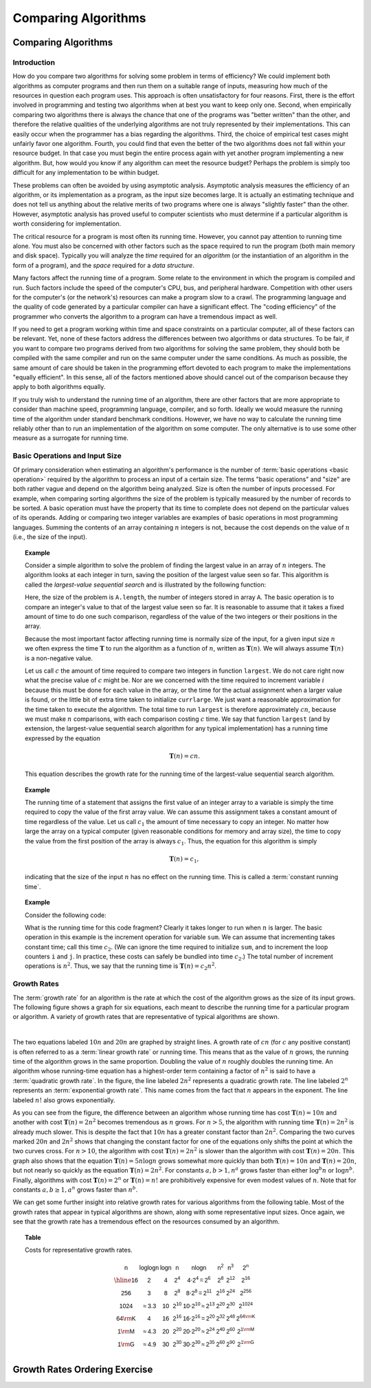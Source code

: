 .. This file is part of the OpenDSA eTextbook project. See
.. http://algoviz.org/OpenDSA for more details.
.. Copyright (c) 2012-2016 by the OpenDSA Project Contributors, and
.. distributed under an MIT open source license.

.. avmetadata::
   :author: Cliff Shaffer
   :requires: problems; algorithms
   :satisfies: growth rate
   :topic: Algorithm Analysis

.. odsalink:: AV/AlgAnal/GrowthRatesCON.css
.. odsalink:: AV/AlgAnal/GrowthRatesZoomCON.css

Comparing Algorithms
====================

Comparing Algorithms
--------------------

Introduction
~~~~~~~~~~~~

How do you compare two algorithms for solving some problem in terms
of efficiency?
We could implement both algorithms as computer programs and then
run them on a suitable range of inputs, measuring how much of the
resources in question each program uses.
This approach is often unsatisfactory for four reasons.
First, there is the effort involved in programming and testing two
algorithms when at best you want to keep only one.
Second, when empirically comparing two algorithms there
is always the chance that one of the programs was "better written"
than the other, and therefore the relative qualities of the underlying
algorithms are not truly represented by their implementations.
This can easily occur when the programmer has a bias
regarding the algorithms.
Third, the choice of empirical test cases might unfairly favor one
algorithm.
Fourth, you could find that even the better of the two algorithms does
not fall within your resource budget.
In that case you must begin the entire process again with yet another
program implementing a new algorithm.
But, how would you know if any algorithm can meet the resource budget?
Perhaps the problem is simply too difficult for any implementation to
be within budget.

These problems can often be avoided by using
asymptotic analysis.
Asymptotic analysis measures the efficiency of an algorithm, or its
implementation as a program, as the input size becomes large.
It is actually an estimating technique
and does not tell us anything about the relative merits of two
programs where one is always "slightly faster" than the other.
However, asymptotic analysis has proved useful
to computer scientists who must determine if a particular algorithm
is worth considering for implementation.

The critical resource for a program is most often its running
time.
However, you cannot pay attention to running time alone.
You must also be concerned with other factors such as the space
required to run the program (both main memory and disk space).
Typically you will analyze the *time* required for an
*algorithm* (or the instantiation of an algorithm in the form
of a program), and the *space* required for a
*data structure*.

Many factors affect the running time of a program.
Some relate to the environment in which the program
is compiled and run.
Such factors include the speed of the computer's CPU, bus, and
peripheral hardware.
Competition with other users for the computer's (or the network's)
resources can make a program slow to a crawl.
The programming language and the quality of code generated by a
particular compiler can have a significant
effect.
The "coding efficiency" of the programmer who converts the algorithm
to a program can have a tremendous impact as well.

If you need to get a program working within time and space
constraints on a particular computer, all of these factors can be
relevant.
Yet, none of these factors address the differences between
two algorithms or data structures.
To be fair, if you want to compare two programs derived from two
algorithms for solving the same problem, they should both be compiled
with the same compiler and run on the same computer under the same
conditions.
As much as possible, the same amount of care should be taken in
the programming effort devoted to each program to make the
implementations "equally efficient".
In this sense, all of the factors mentioned above should cancel
out of the comparison because they apply to both algorithms equally.

If you truly wish to understand the running time of an algorithm,
there are other factors that are more appropriate to consider than
machine speed, programming language, compiler, and so forth.
Ideally we would measure the running time of the algorithm under
standard benchmark conditions.
However, we have no way to calculate the running time reliably other
than to run an implementation of the algorithm on some computer.
The only alternative is to use some other measure as a surrogate for
running time.

Basic Operations and Input Size
~~~~~~~~~~~~~~~~~~~~~~~~~~~~~~~

Of primary consideration when estimating an algorithm's performance
is the number of :term:`basic operations <basic operation>` required by
the algorithm to process an input of a certain size.
The terms "basic operations" and "size" are both
rather vague and depend on the algorithm being analyzed.
Size is often the number of inputs processed.
For example, when comparing sorting algorithms
the size of the problem is typically measured by the number of
records to be sorted.
A basic operation must have the property that its time to
complete does not depend on the particular values of its operands.
Adding or comparing two integer variables are examples of basic
operations in most programming languages.
Summing the contents of an array containing :math:`n` integers is not,
because the cost depends on the value of :math:`n`
(i.e., the size of the input).

.. _SeqMax:

.. topic:: Example

   Consider a simple algorithm to solve the problem of finding the
   largest value in an array of :math:`n` integers.
   The algorithm looks at each integer in turn, saving the position of
   the largest value seen so far.
   This algorithm is called the *largest-value sequential search*
   and is illustrated by the following function:

   .. codeinclude:: Misc/LargestTest
      :tag: Largest

   Here, the size of the problem is ``A.length``,
   the number of integers stored in array ``A``.
   The basic operation is to compare an integer's value to that
   of the largest value seen so far.
   It is reasonable to assume that it takes a fixed amount of time to
   do one such comparison, regardless of the value of the two
   integers or their positions in the array.

   Because the most important factor affecting running time is
   normally size of the input, for a given input size :math:`n` we
   often express the time :math:`\mathbf{T}` to  run the algorithm as
   a function of :math:`n`, written as :math:`\mathbf{T}(n)`.
   We will always assume :math:`\mathbf{T}(n)` is a non-negative
   value.

   Let us call :math:`c` the amount of time required to compare two
   integers in function ``largest``.
   We do not care right now what the precise value of :math:`c` might
   be.
   Nor are we concerned with the time required to increment
   variable :math:`i` because this must be done for each value in the
   array, or the time for the actual assignment when a larger value is
   found, or the little bit of extra time taken to initialize
   ``currlarge``.
   We just want a reasonable approximation for the time taken to
   execute the algorithm.
   The total time to run ``largest`` is therefore approximately
   :math:`cn`, because we must make :math:`n` comparisons,
   with each comparison costing :math:`c` time.
   We say that function ``largest``
   (and by extension, the largest-value sequential search algorithm for
   any typical implementation) has a running time expressed
   by the equation

   .. math::

      \mathbf{T}(n) = cn.

   This equation describes the growth rate for the running time of the
   largest-value sequential search algorithm.

.. topic:: Example

   The running time of a statement that assigns the first value of an
   integer array to a variable is simply the time required to copy the
   value of the first array value.
   We can assume this assignment takes a constant amount of time
   regardless of the value.
   Let us call :math:`c_1` the amount of time necessary to copy an
   integer.
   No matter how large the array on a typical computer
   (given reasonable conditions for memory and array size), the time
   to copy the value from the first position of the array is always
   :math:`c_1`.
   Thus, the equation for this algorithm is simply

   .. math::

      \mathbf{T}(n) = c_1,

   indicating that the size of the input :math:`n` has no effect on
   the running time.
   This is called a :term:`constant running time`.

.. topic:: Example

   Consider the following code:

   .. codeinclude:: Misc/Anal
      :tag: Analp1

   What is the running time for this code fragment?
   Clearly it takes longer to run when :math:`n` is larger.
   The basic operation in this example is the
   increment operation for variable ``sum``.
   We can assume that incrementing takes constant time;
   call this time :math:`c_2`.
   (We can ignore the time required to initialize ``sum``,
   and to increment the loop counters ``i`` and ``j``.
   In practice, these costs can safely be bundled into time
   :math:`c_2`.)
   The total number of increment operations is :math:`n^2`.
   Thus, we say that the running time is
   :math:`\mathbf{T}(n) = c_2 n^2`.

Growth Rates
~~~~~~~~~~~~

The :term:`growth rate` for an algorithm is the rate at which the cost
of the algorithm grows as the size of its input grows.
The following figure shows a graph for six equations,
each meant to describe the running time for a particular program or
algorithm.
A variety of growth rates that are representative of typical
algorithms are shown.

.. _RunTimeGraph:

.. inlineav:: GrowthRatesCON dgm
    :align: center

|

.. inlineav:: GrowthRatesZoomCON dgm
   :align: center

   Two views of a graph illustrating the growth rates for
   six equations.
   The bottom view shows in detail the lower-left portion
   of the top view.
   The horizontal axis represents input size.
   The vertical axis can represent time, space, or any other measure of
   cost.

The two equations labeled :math:`10n` and :math:`20n` are graphed by
straight lines.
A growth rate of :math:`cn` (for :math:`c` any positive constant) is
often referred to as a :term:`linear growth rate` or running time.
This means that as the value of :math:`n` grows, the running time of
the algorithm grows in the same proportion.
Doubling the value of :math:`n` roughly doubles the running time.
An algorithm whose running-time equation has a highest-order term
containing a factor of :math:`n^2` is said to have a
:term:`quadratic growth rate`.
In the figure, the line labeled :math:`2n^2`
represents a quadratic growth rate.
The line labeled :math:`2^n` represents an
:term:`exponential growth rate`.
This name comes from the fact that :math:`n` appears in the exponent.
The line labeled :math:`n!` also grows exponentially.

As you can see from the figure,
the difference between an algorithm whose running time has cost
:math:`\mathbf{T}(n) = 10n` and another with cost
:math:`\mathbf{T}(n) = 2n^2` becomes tremendous as :math:`n` grows.
For :math:`n > 5`, the algorithm with running time
:math:`\mathbf{T}(n) = 2n^2` is already much slower.
This is despite the fact that :math:`10n` has a greater constant
factor than :math:`2n^2`.
Comparing the two curves marked :math:`20n` and :math:`2n^2` shows
that changing the constant factor for one of the equations only shifts
the point at which the two curves cross.
For :math:`n>10`, the algorithm with cost :math:`\mathbf{T}(n) = 2n^2`
is slower than the algorithm with cost :math:`\mathbf{T}(n) = 20n`.
This graph also shows that the equation
:math:`\mathbf{T}(n) = 5 n \log n`
grows somewhat more quickly than both :math:`\mathbf{T}(n) = 10 n` and
:math:`\mathbf{T}(n) = 20 n`, but not nearly so quickly as the
equation :math:`\mathbf{T}(n) = 2n^2`.
For constants :math:`a, b > 1, n^a` grows faster than either
:math:`\log^b n` or :math:`\log n^b`.
Finally, algorithms with cost :math:`\mathbf{T}(n) = 2^n` or
:math:`\mathbf{T}(n) = n!` are prohibitively expensive for even modest
values of :math:`n`.
Note that for constants :math:`a, b \geq 1, a^n` grows faster than
:math:`n^b`.

We can get some further insight into relative growth rates for various
algorithms from the following table.
Most of the growth rates that appear in typical algorithms are shown,
along with some representative input sizes.
Once again, we see that the growth rate has a tremendous effect on the
resources consumed by an algorithm.

.. _GrowthTable:

.. topic:: Table

   Costs for representative growth rates.

   .. math::

      \begin{array}{c|c|c|c|c|c|c|c}
      \mathsf{n} & \mathsf{\log \log n} & \mathsf{\log n} & \mathsf{n} &
      \mathsf{n \log n} & \mathsf{n^2} & \mathsf{n^3} & \mathsf{2^n}\\
      \hline
      \mathsf{16} & \mathsf{2} & \mathsf{4} & \mathsf{2^{4}} &
      \mathsf{4 \cdot 2^{4} = 2^{6}} &
      \mathsf{2^{8}} & \mathsf{2^{12}} & \mathsf{2^{16}}\\
      \mathsf{256} & \mathsf{3} & \mathsf{8} & \mathsf{2^{8}} &
      \mathsf{8 \cdot 2^{8} = 2^{11}} &
      \mathsf{2^{16}} & \mathsf{2^{24}} & \mathsf{2^{256}}\\
      \mathsf{1024} & \mathsf{\approx 3.3} & \mathsf{10} & \mathsf{2^{10}} &
      \mathsf{10 \cdot 2^{10} \approx 2^{13}} &
      \mathsf{2^{20}} & \mathsf{2^{30}} & \mathsf{2^{1024}}\\
      \mathsf{64 {\rm K}} & \mathsf{4} & \mathsf{16} & \mathsf{2^{16}} &
      \mathsf{16 \cdot 2^{16} = 2^{20}} &
      \mathsf{2^{32}} & \mathsf{2^{48}} & \mathsf{2^{64 {\rm K}}}\\
      \mathsf{1 {\rm M}} & \mathsf{\approx 4.3} & \mathsf{20} & \mathsf{2^{20}} &
      \mathsf{20 \cdot 2^{20} \approx 2^{24}} &
      \mathsf{2^{40}} & \mathsf{2^{60}} & \mathsf{2^{1 {\rm M}}}\\
      \mathsf{1 {\rm G}} & \mathsf{\approx 4.9} & \mathsf{30} & \mathsf{2^{30}} &
      \mathsf{30 \cdot 2^{30} \approx 2^{35}} &
      \mathsf{2^{60}} & \mathsf{2^{90}} & \mathsf{2^{1 {\rm G}}}\\
      \end{array}

.. avembed:: Exercises/AlgAnal/CompareGrowth.html ka

Growth Rates Ordering Exercise
------------------------------

.. avembed:: Exercises/AlgAnal/GrowthRatesPRO.html ka

.. todo::
   :type: AV

   To make students more engaged in the GrowthRates exercise, we may
   need a tool that allows students to input two growth rate functions.
   Then the tool should plot the graph of both functions and mark
   their crossing point. The student also should be allowed to play
   with the constant values for both functions and see that this only
   changes the crossing point but doesn't change which function grows
   faster than the other.


.. odsascript:: DataStructures/Plot.js
.. odsascript:: AV/AlgAnal/GrowthRatesCON.js
.. odsascript:: AV/AlgAnal/GrowthRatesZoomCON.js
